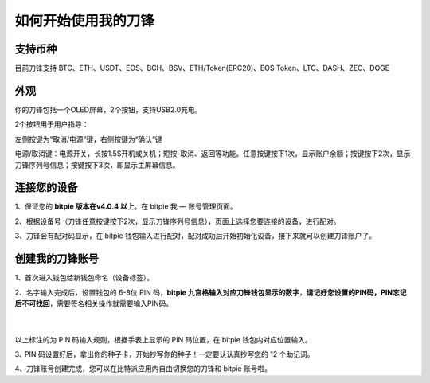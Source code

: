 如何开始使用我的刀锋
=====================================


支持币种
---------------

目前刀锋支持 BTC、ETH、USDT、EOS、BCH、BSV、ETH/Token(ERC20)、EOS Token、LTC、DASH、ZEC、DOGE



外观
---------------

你的刀锋包括一个OLED屏幕，2个按钮，支持USB2.0充电。

.. image:: ../img/razor_init1.jpg
    :height: 370px
    :width: 400px
    :scale: 100%
    :align: center


​2个按钮用于用户指导：

左侧按键为“取消/电源”键，右侧按键为“确认“键

电源/取消键：电源开关，长按1.5S开机或关机；短按-取消、返回等功能。任意按键按下1次，显示账户余额；按键按下2次，显示刀锋序列号信息；按键按下3次，即显示主屏幕信息。


连接您的设备
---------------------

1、保证您的  **bitpie 版本在v4.0.4 以上**。在 bitpie 我 — 账号管理页面。

2、根据设备号（刀锋任意按键按下2次，显示刀锋序列号信息），页面上选择您要连接的设备，进行配对。

.. image:: ../img/razor_init2.jpg
    :width: 250px
    :height: 420px
    :scale: 100%
    :align: center

3、刀锋会有配对码显示，在 bitpie 钱包输入进行配对，配对成功后开始初始化设备，接下来就可以创建刀锋账户了。


创建我的刀锋账号
-----------------------------------

1、首次进入钱包给新钱包命名（设备标签）。


2、名字输入完成后，设置钱包的 6-8位 PIN 码，**bitpie 九宫格输入对应刀锋钱包显示的数字**，**请记好您设置的PIN码，PIN忘记后不可找回**，需要签名相关操作就需要输入PIN码。

   ​
.. image:: ../img/razor_init3.jpg
    :width: 250px
    :height: 200px
    :scale: 100%
    :align: center


以上标注的为 PIN 码输入规则，根据手表上显示的 PIN 码位置，在 bitpie 钱包内对应位置输入。




3､ PIN 码设置好后，拿出你的种子卡，开始抄写你的种子！一定要认认真抄写您的 12 个助记词。

.. image:: ../img/razor_init4.jpg
    :width: 250px
    :height: 420px
    :scale: 100%
    :align: center


4、刀锋账号创建完成，您可以在比特派应用内自由切换您的刀锋和 bitpie 账号啦。
